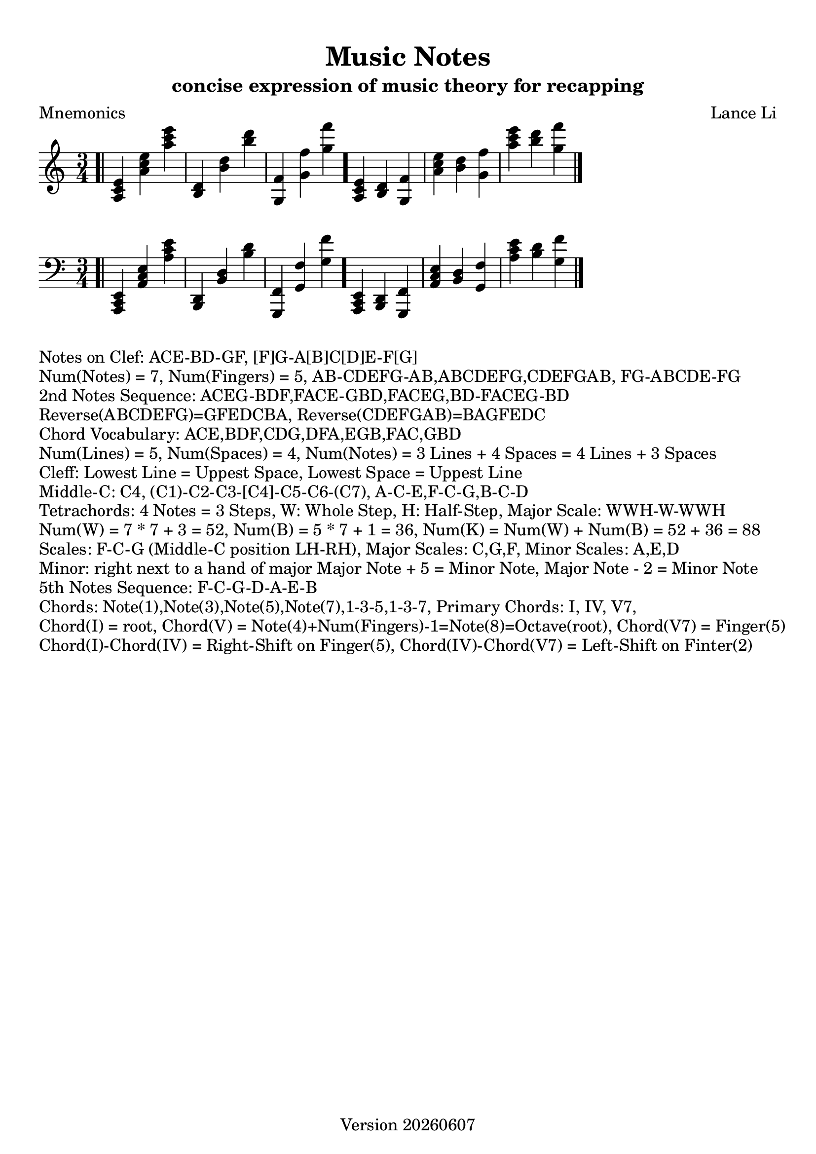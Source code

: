 \version "2.18.2"

#(set-global-staff-size 22)
versiondate = #(strftime "Version %Y%m%d" (localtime (current-time)))

\paper {
  top-margin = #10
  indent = #0
}
\header {
  title = "Music Notes"
  subtitle = "concise expression of music theory for recapping"
  poet = "Mnemonics"
  composer = "Lance Li"
  meter = ""
  arranger = ""
  tagline = \versiondate
}

\absolute
{
  \clef treble
  \time 3/4
  \bar ".|"
  <a c' e'>
  <a' c'' e''>
  <a'' c''' e'''>
  <b d'>
  <b' d''>
  <b'' d'''>
  <g f'>
  <g' f''>
  <g'' f'''>
  \bar "."
  <a c' e'>
  <b d'>
  <g f'>
  <a' c'' e''>
  <b' d''>
  <g' f''>
  <a'' c''' e'''>
  <b'' d'''>
  <g'' f'''>
  \bar "|."
}
\absolute
{
  \clef bass
  \time 3/4
  \bar ".|"
  <a,, c, e,>
  <a, c e>
  <a c' e'>
  <b,, d,>
  <b, d>
  <b d'>
  <g,, f,>
  <g, f>
  <g f'>
  \bar "."
  <a,, c, e,>
  <b,, d,>
  <g,, f,>
  <a, c e>
  <b, d>
  <g, f>
  <a c' e'>
  <b d'>
  <g f'>
  \bar "|."
}
\markup{Notes on Clef: ACE-BD-GF, [F]G-A[B]C[D]E-F[G]}

\markup
{
  Num(Notes) = 7, Num(Fingers) = 5,
  AB-CDEFG-AB,ABCDEFG,CDEFGAB,
  FG-ABCDE-FG
}

\markup
{
  2nd Notes Sequence:
  ACEG-BDF,FACE-GBD,FACEG,BD-FACEG-BD
}

\markup
{
  Reverse(ABCDEFG)=GFEDCBA,
  Reverse(CDEFGAB)=BAGFEDC
}

\markup
{
  Chord Vocabulary: ACE,BDF,CDG,DFA,EGB,FAC,GBD
}

\markup
{
  Num(Lines) = 5, Num(Spaces) = 4,
  Num(Notes) = 3 Lines + 4 Spaces = 4 Lines + 3 Spaces
}

\markup
{
  Cleff:
  Lowest Line = Uppest Space,
  Lowest Space = Uppest Line
}

\markup
{
  Middle-C: C4, 
  (C1)-C2-C3-[C4]-C5-C6-(C7),
  A-C-E,F-C-G,B-C-D
}

\markup
{
  Tetrachords: 4 Notes = 3 Steps, W: Whole Step, H: Half-Step,
  Major Scale: WWH-W-WWH
}

\markup
{
  Num(W) = 7 * 7 + 3 = 52,
  Num(B) = 5 * 7 + 1 = 36,
  Num(K) = Num(W) + Num(B) = 52 + 36 = 88
}

\markup
{
  Scales: F-C-G (Middle-C position LH-RH),
  Major Scales: C,G,F,
  Minor Scales: A,E,D
}

\markup
{
  Minor: right next to a hand of major
  Major Note + 5 = Minor Note,
  Major Note - 2 = Minor Note
}

\markup
{
  5th Notes Sequence:
  F-C-G-D-A-E-B
}

\markup
{
  Chords: Note(1),Note(3),Note(5),Note(7),1-3-5,1-3-7,
  Primary Chords: I, IV, V7,
}

\markup
{
  Chord(I) = root, Chord(V) = Note(4)+Num(Fingers)-1=Note(8)=Octave(root), Chord(V7) = Finger(5)
}

\markup
{
  Chord(I)-Chord(IV) = Right-Shift on Finger(5),
  Chord(IV)-Chord(V7) = Left-Shift on Finter(2)
}


